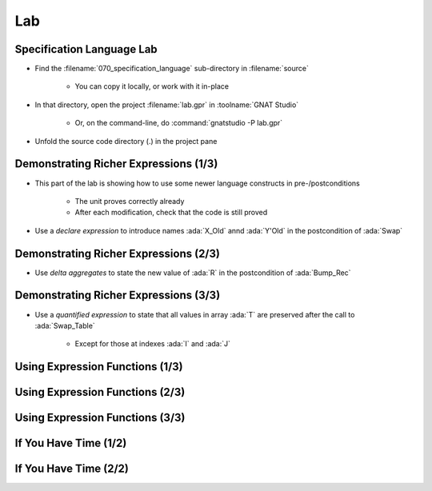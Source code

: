 =====
Lab
=====

----------------------------
Specification Language Lab
----------------------------

- Find the :filename:`070_specification_language` sub-directory in :filename:`source`

   + You can copy it locally, or work with it in-place

- In that directory, open the project :filename:`lab.gpr` in :toolname:`GNAT Studio`

   + Or, on the command-line, do :command:`gnatstudio -P lab.gpr`

- Unfold the source code directory (.) in the project pane

----------------------------------------
Demonstrating Richer Expressions (1/3)
----------------------------------------

- This part of the lab is showing how to use some newer language constructs in pre-/postconditions

   + The unit proves correctly already
   + After each modification, check that the code is still proved

- Use a *declare expression* to introduce names :ada:`X_Old` annd :ada:`Y'Old` in the postcondition of :ada:`Swap`

.. container:: animate 2-

   .. code:: Ada

      procedure Swap (X, Y : in out Integer)
        with Post =>
          (declare
             X_Old : constant Integer := X'Old;
             Y_Old : constant Integer := Y'Old;
           begin
             X = Y_Old and then Y = X_Old);

.. container:: animate 1-

   *Verify the unit still proves correctly*

----------------------------------------
Demonstrating Richer Expressions (2/3)
----------------------------------------

- Use *delta aggregates* to state the new value of :ada:`R` in the
  postcondition of :ada:`Bump_Rec`

.. container:: animate 2-

   + Hint: use an *if expression* testing the value of the discriminant

.. container:: animate 3-

   .. code:: Ada

      procedure Bump_Rec (R : in out Rec)
       with
         Pre  => Value_Rec (R) < Integer'Last,
         Post =>
           (if R.Disc then
              R = (R'Old with delta A => Value_Rec (R)'Old + 1)
            else
              R = (R'Old with delta B => Value_Rec (R)'Old + 1));

.. container:: animate 1-

   *Verify the unit still proves correctly*

----------------------------------------
Demonstrating Richer Expressions (3/3)
----------------------------------------

- Use a *quantified expression* to state that all values in array :ada:`T` are
  preserved after the call to :ada:`Swap_Table`

   + Except for those at indexes :ada:`I` and :ada:`J`

.. container:: animate 2-

   + Hint: use a membership test for "being different from :ada:`I` and :ada:`J`"
   + Hint: notice that :ada:`T'Old(K)` may be allowed even if :ada:`T(K)'Old` is not

.. container:: animate 3-

   .. code:: Ada

      procedure Swap_Table (T : in out Table; I, J : Index)
      with
        Pre  => I in T'Range and then J in T'Range,
        Post => T (I) = T (J)'Old and then T (J) = T (I)'Old
          and then (for all K in T'Range =>
                      (if K not in I | J then T (K) = T'Old (K)));

.. container:: animate 1-

   *Verify the unit still proves correctly*

----------------------------------
Using Expression Functions (1/3)
----------------------------------

.. container:: animate 1-

   - Define an expression function :ada:`Value_Rec_Is_One` to express the
     condition in the postcondition of :ada:`Init_Rec`

      + :ada:`Init_Rec` is supposed to set the active field to 1

.. container:: animate 2-

   .. code:: Ada

      function Value_Rec_Is_One (R : Rec) return Boolean is
        (Value_Rec (R) = 1);


   - Use :ada:`Value_Rec_Is_One` in the postcondition of :ada:`Init_Rec`

.. container:: animate 3-

   .. code:: Ada

      procedure Init_Rec (R : out Rec)
        with Post => Value_Rec_Is_One (R);

.. container:: animate 1-

   *Verify the unit still proves correctly*

----------------------------------
Using Expression Functions (2/3)
----------------------------------

.. container:: animate 1-

   - Keep the declaration of :ada:`Value_Rec_Is_One` in the spec file, but move
     the expression function to the body file.

.. container:: animate 2-

   - In spec

      .. code:: Ada

         function Value_Rec_Is_One (R : Rec) return Boolean;

         procedure Init_Rec (R : out Rec)
           with Post => Value_Rec_Is_One (R);

   - In body

      .. code:: Ada

         function Value_Rec_Is_One (R : Rec) return Boolean is
           (Value_Rec (R) = 1);

         procedure Init_Rec (R : out Rec) is
         begin
            case R.Disc is
            ...

.. container: animate 1-

   *Verify the unit still proves correctly*

----------------------------------
Using Expression Functions (3/3)
----------------------------------

.. container:: animate 1-

   - Turn the expression function of :ada:`Value_Rec_Is_One` into a regular
     function body.

.. container:: animate 2-

   .. code:: Ada

      function Value_Rec_Is_One (R : Rec) return Boolean is
      begin
         return Value_Rec (R) = 1;
      end Value_Rec_Is_One;

   **Does** *the unit still prove correctly?*

.. container:: animate 3-

   - No! We have lost the "free" postcondition of an expression function

   - Add a postcondition to the declaration of :ada:`Value_Rec_Is_One`

.. container:: animate 4-

   .. code:: Ada

      function Value_Rec_Is_One (R : Rec) return Boolean
        with Post =>
          Value_Rec_Is_One'Result = (Value_Rec (R) = 1);

   *Verify the unit still proves correctly*

------------------------
If You Have Time (1/2)
------------------------

.. container:: animate 1-

   - Implement the expression function :ada:`Constant_Value`

      .. code:: Ada

         function Constant_Value
            (T : Table; Start, Stop : Index; Value : Integer)
             return Boolean

      + Such that for every index between :ada:`Start` and :ada:`Stop` (inclusive), the
        element at that index is :ada:`Value`

.. container:: animate 2-

   - Hint: Use a precondition to make sure input parameters make sense

.. container:: animate 3-

   .. code:: Ada

      function Constant_Value
        (T : Table; Start, Stop : Index; Value : Integer)
         return Boolean
      is
        (for all J in Start .. Stop => T (J) = Value)
      with
        Pre => Start > Stop or else (Start in T'Range and then Stop in T'Range);

   *Zero length arrays are defined as* :ada:`'First` *being larger than* :ada:`'Last`.
   *So our precondition verifes that* :ada:`Start` *and* :ada:`Stop` *are valid indices*
   *into the array*

------------------------
If You Have Time (2/2)
------------------------

.. container:: animate 1-

   - Using :ada:`Constant_Value`, write a postcondition for :ada:`Init_Table` where

      + The first and last elements have the correct values of "1" and "2"
      + All other elements are set to "0"

.. container:: animate 2-

   .. code:: Ada

      procedure Init_Table (T : out Table)
        with
          Pre  => T'Length >= 2,
          Post => T (T'First) = 1
                  and then T (T'Last) = 2
                  and then Constant_Value
                          (T     => T,
                           Start => T'First + 1,
                           Stop  => T'Last - 1,
                           Value => 0);

.. container:: animate 1-

   *Verify the unit still proves correctly*
